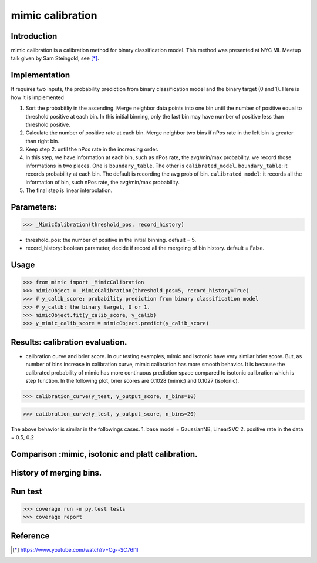 .. -*- mode: rst -*-
 |CircleCI|_
 
.. |CircleCI| image:: https://circleci.com/gh/pinjutien/mimic.svg?style=shield&circle-token=:circle-token
.. _CircleCI: https://circleci.com/gh/pinjutien/mimic/tree/master

mimic calibration
==================================================

Introduction
------------
mimic calibration is a calibration method for binary classification model.
This method was presented at NYC ML Meetup talk given by Sam Steingold, see [*]_.


Implementation
---------------
It requires two inputs, the probability prediction from binary classification model and the binary target (0 and 1).                                                                                                  
Here is how it is implemented

1. Sort the probabitliy in the ascending. Merge neighbor data points into
   one bin until the number of positive equal to threshold positive at each bin.
   In this initial binning, only the last bin may have number of positive less than threshold positive.
2. Calculate the number of positive rate at each bin. Merge neighbor two bins
   if nPos rate in the left bin is greater than right bin.
3. Keep step 2. until the nPos rate in the increasing order.
4. In this step, we have information at each bin, such as nPos rate, the avg/min/max probability.
   we record those informations in two places. One is ``boundary_table``. The other is ``calibrated_model``.
   ``boundary_table``: it records probability at each bin. The default is recording the avg prob of bin.
   ``calibrated_model``: it records all the information of bin, such nPos rate, the avg/min/max probability.
5. The final step is linear interpolation.

Parameters:
---------------
>>> _MimicCalibration(threshold_pos, record_history)

* threshold_pos: the number of positive in the initial binning. default = 5.
* record_history: boolean parameter, decide if record all the mergeing of bin history. default = False.

Usage
---------------

>>> from mimic import _MimicCalibration
>>> mimicObject = _MimicCalibration(threshold_pos=5, record_history=True)
>>> # y_calib_score: probability prediction from binary classification model
>>> # y_calib: the binary target, 0 or 1.
>>> mimicObject.fit(y_calib_score, y_calib)
>>> y_mimic_calib_score = mimicObject.predict(y_calib_score)

Results: calibration evaluation.
------------------------------------------------------------
- calibration curve and brier score.
  In our testing examples, mimic and isotonic have very similar brier score.
  But, as number of bins increase in calibration curve, mimic calibration has more smooth behavior.
  It is because the calibrated probability of mimic has more continuous prediction space compared to
  isotonic calibration which is step function.
  In the following plot, brier scores are 0.1028 (mimic) and 0.1027 (isotonic).


>>> calibration_curve(y_test, y_output_score, n_bins=10)

.. image:: https://github.com/pinjutien/mimic/blob/master/data/evaluation_calib_1.png

>>> calibration_curve(y_test, y_output_score, n_bins=20)

.. image:: https://github.com/pinjutien/mimic/blob/master/data/evaluation_calib_2.png

   
The above behavior is similar in the followings cases.
1. base model = GaussianNB, LinearSVC
2. positive rate in the data = 0.5, 0.2

Comparison :mimic, isotonic and platt calibration.
------------------------------------------------------------
.. image:: https://github.com/pinjutien/mimic/blob/master/data/mimic_calib_prob.png
   :width: 40pt
   
History of merging bins.
------------------------------------------------------------
.. image:: https://github.com/pinjutien/mimic/blob/master/data/merging_bins_history.png
   :width: 40pt
   
Run test
------------------------------------------------------------
>>> coverage run -m py.test tests
>>> coverage report

Reference
----------
.. [*] https://www.youtube.com/watch?v=Cg--SC76I1I
